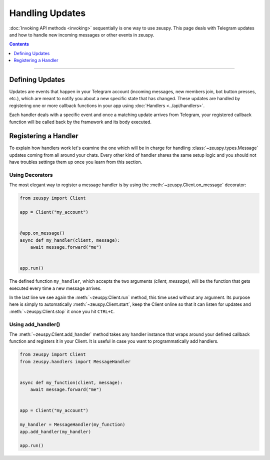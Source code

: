 Handling Updates
================

:doc:`Invoking API methods <invoking>` sequentially is one way to use zeuspy. This page deals with Telegram updates
and how to handle new incoming messages or other events in zeuspy.

.. contents:: Contents
    :backlinks: none
    :depth: 1
    :local:

-----

Defining Updates
----------------

Updates are events that happen in your Telegram account (incoming messages, new members join,
bot button presses, etc.), which are meant to notify you about a new specific state that has changed. These updates are
handled by registering one or more callback functions in your app using :doc:`Handlers <../api/handlers>`.

Each handler deals with a specific event and once a matching update arrives from Telegram, your registered callback
function will be called back by the framework and its body executed.

Registering a Handler
---------------------

To explain how handlers work let's examine the one which will be in charge for handling :class:`~zeuspy.types.Message`
updates coming from all around your chats. Every other kind of handler shares the same setup logic and you should not
have troubles settings them up once you learn from this section.

Using Decorators
^^^^^^^^^^^^^^^^

The most elegant way to register a message handler is by using the :meth:`~zeuspy.Client.on_message` decorator:

.. code-block:: python

    from zeuspy import Client

    app = Client("my_account")


    @app.on_message()
    async def my_handler(client, message):
        await message.forward("me")


    app.run()

The defined function ``my_handler``, which accepts the two arguments *(client, message)*, will be the function that gets
executed every time a new message arrives.

In the last line we see again the :meth:`~zeuspy.Client.run` method, this time used without any argument.
Its purpose here is simply to automatically :meth:`~zeuspy.Client.start`, keep the Client online so that it can listen
for updates and :meth:`~zeuspy.Client.stop` it once you hit ``CTRL+C``.

Using add_handler()
^^^^^^^^^^^^^^^^^^^

The :meth:`~zeuspy.Client.add_handler` method takes any handler instance that wraps around your defined callback
function and registers it in your Client. It is useful in case you want to programmatically add handlers.

.. code-block:: python

    from zeuspy import Client
    from zeuspy.handlers import MessageHandler


    async def my_function(client, message):
        await message.forward("me")


    app = Client("my_account")

    my_handler = MessageHandler(my_function)
    app.add_handler(my_handler)

    app.run()
